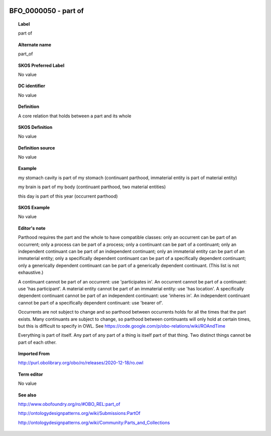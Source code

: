 
  .. _BFO_0000050:
  .. _part of:
  .. index:: 
     single: BFO_0000050; part of
     single: part of; BFO_0000050

BFO_0000050 - part of
====================================================================================

.. topic:: Label

    part of

.. topic:: Alternate name

    part_of

.. topic:: SKOS Preferred Label

    No value

.. topic:: DC identifier

    No value

.. topic:: Definition

    A core relation that holds between a part and its whole

.. topic:: SKOS Definition

    No value

.. topic:: Definition source

    No value

.. topic:: Example

    my stomach cavity is part of my stomach (continuant parthood, immaterial entity is part of material entity)

    my brain is part of my body (continuant parthood, two material entities)

    this day is part of this year (occurrent parthood)

.. topic:: SKOS Example

    No value

.. topic:: Editor's note

    Parthood requires the part and the whole to have compatible classes: only an occurrent can be part of an occurrent; only a process can be part of a process; only a continuant can be part of a continuant; only an independent continuant can be part of an independent continuant; only an immaterial entity can be part of an immaterial entity; only a specifically dependent continuant can be part of a specifically dependent continuant; only a generically dependent continuant can be part of a generically dependent continuant. (This list is not exhaustive.)
    
    A continuant cannot be part of an occurrent: use 'participates in'. An occurrent cannot be part of a continuant: use 'has participant'. A material entity cannot be part of an immaterial entity: use 'has location'. A specifically dependent continuant cannot be part of an independent continuant: use 'inheres in'. An independent continuant cannot be part of a specifically dependent continuant: use 'bearer of'.

    Occurrents are not subject to change and so parthood between occurrents holds for all the times that the part exists. Many continuants are subject to change, so parthood between continuants will only hold at certain times, but this is difficult to specify in OWL. See https://code.google.com/p/obo-relations/wiki/ROAndTime

    Everything is part of itself. Any part of any part of a thing is itself part of that thing. Two distinct things cannot be part of each other.

.. topic:: Imported From

    http://purl.obolibrary.org/obo/ro/releases/2020-12-18/ro.owl

.. topic:: Term editor

    No value

.. topic:: See also

    http://www.obofoundry.org/ro/#OBO_REL:part_of

    http://ontologydesignpatterns.org/wiki/Submissions:PartOf

    http://ontologydesignpatterns.org/wiki/Community:Parts_and_Collections


